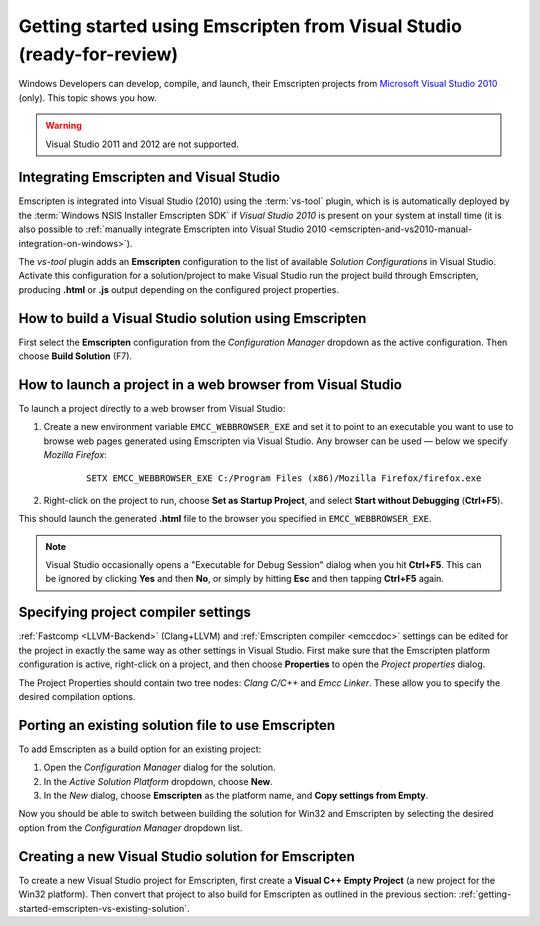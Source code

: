 .. _getting-started-emscripten-from-visual-studio:

======================================================================
Getting started using Emscripten from Visual Studio (ready-for-review)
======================================================================

Windows Developers can develop, compile, and launch, their Emscripten projects from `Microsoft Visual Studio 2010 <http://go.microsoft.com/?linkid=9709949>`_ (only). This topic shows you how.

.. warning:: Visual Studio 2011 and 2012 are not supported.

Integrating Emscripten and Visual Studio
========================================

Emscripten is integrated into Visual Studio (2010) using the :term:`vs-tool` plugin, which is is automatically deployed by the :term:`Windows NSIS Installer Emscripten SDK` if *Visual Studio 2010* is present on your system at install time (it is also possible to :ref:`manually integrate Emscripten into Visual Studio 2010 <emscripten-and-vs2010-manual-integration-on-windows>`).

The *vs-tool* plugin adds an **Emscripten** configuration to the list of available *Solution Configurations* in Visual Studio. Activate this configuration for a solution/project to make Visual Studio run the project build through Emscripten, producing **.html** or **.js** output depending on the configured project properties.


How to build a Visual Studio solution using Emscripten
======================================================

First select the **Emscripten** configuration from the *Configuration Manager* dropdown as the active configuration. Then choose **Build Solution** (F7).


How to launch a project in a web browser from Visual Studio
===========================================================

To launch a project directly to a web browser from Visual Studio: 

#. Create a new environment variable ``EMCC_WEBBROWSER_EXE`` and set it to point to an executable you want to use to browse web pages generated using Emscripten via Visual Studio. Any browser can be used — below we specify *Mozilla Firefox*:

	::

		SETX EMCC_WEBBROWSER_EXE C:/Program Files (x86)/Mozilla Firefox/firefox.exe


#. Right-click on the project to run, choose **Set as Startup Project**, and select **Start without Debugging** (**Ctrl+F5**). 

This should launch the generated **.html** file to the browser you specified in ``EMCC_WEBBROWSER_EXE``.

.. note:: Visual Studio occasionally opens a "Executable for Debug Session" dialog when you hit **Ctrl+F5**. This can be ignored by clicking **Yes** and then **No**, or simply by hitting **Esc** and then tapping **Ctrl+F5** again.


Specifying project compiler settings
====================================

:ref:`Fastcomp <LLVM-Backend>` (Clang+LLVM) and :ref:`Emscripten compiler <emccdoc>` settings can be edited for the project in exactly the same way as other settings in Visual Studio. First make sure that the Emscripten platform configuration is active, right-click on a project, and then choose **Properties** to open the *Project properties* dialog.

The Project Properties should contain two tree nodes: *Clang C/C++* and *Emcc Linker*. These allow you to specify the desired compilation options.

.. _getting-started-emscripten-vs-existing-solution:

Porting an existing solution file to use Emscripten
===================================================

To add Emscripten as a build option for an existing project:

#. Open the *Configuration Manager* dialog for the solution.
#. In the *Active Solution Platform* dropdown, choose **New**.
#. In the *New* dialog, choose **Emscripten** as the platform name, and **Copy settings from Empty**. 

Now you should be able to switch between building the solution for Win32 and Emscripten by selecting the desired option from the *Configuration Manager* dropdown list.


Creating a new Visual Studio solution for Emscripten
====================================================

To create a new Visual Studio project for Emscripten, first create a **Visual C++ Empty Project** (a new project for the Win32 platform). Then convert that project to also build for Emscripten as outlined in the previous section: :ref:`getting-started-emscripten-vs-existing-solution`.
 